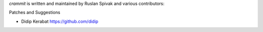 *crammit* is written and maintained by Ruslan Spivak and
various contributors:

Patches and Suggestions

- Didip Kerabat https://github.com/didip